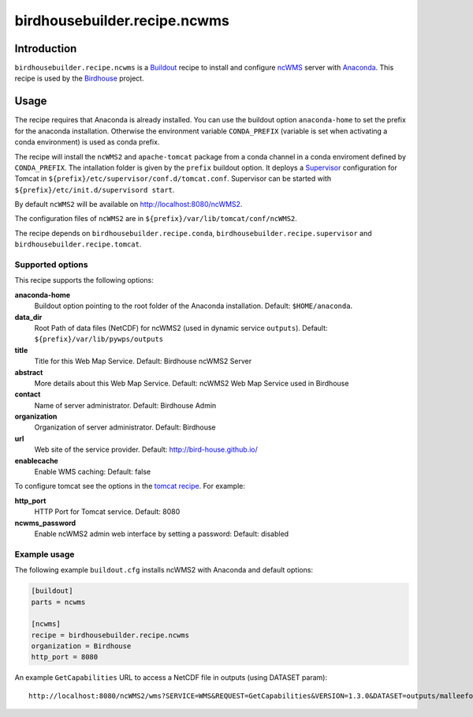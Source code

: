 *****************************
birdhousebuilder.recipe.ncwms
*****************************

.. image:: https://travis-ci.org/bird-house/birdhousebuilder.recipe.ncwms.svg?branch=master
   :target: https://travis-ci.org/bird-house/birdhousebuilder.recipe.ncwms
   :alt: Travis Build

Introduction
************

``birdhousebuilder.recipe.ncwms`` is a `Buildout`_ recipe to install and configure `ncWMS`_ server with `Anaconda`_.
This recipe is used by the `Birdhouse`_ project. 

.. _`Buildout`: http://buildout.org/
.. _`Anaconda`: http://continuum.io/
.. _`Supervisor`: http://supervisord.org/
.. _`Birdhouse`: http://bird-house.github.io/
.. _`ncWMS`: https://www.gitbook.com/book/reading-escience-centre/ncwms-user-guide/details


Usage
*****

The recipe requires that Anaconda is already installed. You can use the buildout option ``anaconda-home`` to set the prefix for the anaconda installation. Otherwise the environment variable ``CONDA_PREFIX`` (variable is set when activating a conda environment) is used as conda prefix. 

The recipe will install the ``ncWMS2`` and ``apache-tomcat`` package from a conda channel in a conda enviroment defined by ``CONDA_PREFIX``. The intallation folder is given by the ``prefix`` buildout option. It deploys a `Supervisor`_ configuration for Tomcat in ``${prefix}/etc/supervisor/conf.d/tomcat.conf``. Supervisor can be started with ``${prefix}/etc/init.d/supervisord start``.

By default ``ncWMS2`` will be available on http://localhost:8080/ncWMS2.

The configuration files of ``ncWMS2`` are in ``${prefix}/var/lib/tomcat/conf/ncWMS2``.

The recipe depends on ``birdhousebuilder.recipe.conda``, ``birdhousebuilder.recipe.supervisor`` and ``birdhousebuilder.recipe.tomcat``.

Supported options
=================

This recipe supports the following options:

**anaconda-home**
  Buildout option pointing to the root folder of the Anaconda installation. Default: ``$HOME/anaconda``.

**data_dir**
  Root Path of data files (NetCDF) for ncWMS2 (used in dynamic service ``outputs``). 
  Default: ``${prefix}/var/lib/pywps/outputs``

**title**
  Title for this Web Map Service. Default: Birdhouse ncWMS2 Server

**abstract**
  More details about this Web Map Service. Default: ncWMS2 Web Map Service used in Birdhouse  

**contact**
  Name of server administrator. Default: Birdhouse Admin

**organization**
  Organization of server administrator. Default: Birdhouse

**url**
  Web site of the service provider. Default: http://bird-house.github.io/

**enablecache**
  Enable WMS caching: Default: false

To configure tomcat see the options in the `tomcat recipe <https://pypi.python.org/pypi/birdhousebuilder.recipe.tomcat>`_. For example:

**http_port**
    HTTP Port for Tomcat service. Default: 8080

**ncwms_password**
    Enable ncWMS2 admin web interface by setting a password: Default: disabled


Example usage
=============

The following example ``buildout.cfg`` installs ncWMS2 with Anaconda and default options:

.. code-block:: ini 

  [buildout]
  parts = ncwms

  [ncwms]
  recipe = birdhousebuilder.recipe.ncwms
  organization = Birdhouse
  http_port = 8080

An example ``GetCapabilities`` URL to access a NetCDF file in outputs (using DATASET param)::

   http://localhost:8080/ncWMS2/wms?SERVICE=WMS&REQUEST=GetCapabilities&VERSION=1.3.0&DATASET=outputs/malleefowl/tasmax.nc



